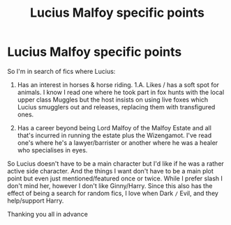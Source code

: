 #+TITLE: Lucius Malfoy specific points

* Lucius Malfoy specific points
:PROPERTIES:
:Author: xkellox
:Score: 2
:DateUnix: 1609977750.0
:DateShort: 2021-Jan-07
:FlairText: Request
:END:
So I'm in search of fics where Lucius:

1. Has an interest in horses & horse riding. 1.A. Likes / has a soft spot for animals. I know I read one where he took part in fox hunts with the local upper class Muggles but the host insists on using live foxes which Lucius smugglers out and releases, replacing them with transfigured ones.

2. Has a career beyond being Lord Malfoy of the Malfoy Estate and all that's incurred in running the estate plus the Wizengamot. I've read one's where he's a lawyer/barrister or another where he was a healer who specialises in eyes.

So Lucius doesn't have to be a main character but I'd like if he was a rather active side character. And the things I want don't have to be a main plot point but even just mentioned/featured once or twice. While I prefer slash I don't mind her, however I don't like Ginny/Harry. Since this also has the effect of being a search for random fics, I love when Dark =/= Evil, and they help/support Harry.

Thanking you all in advance

